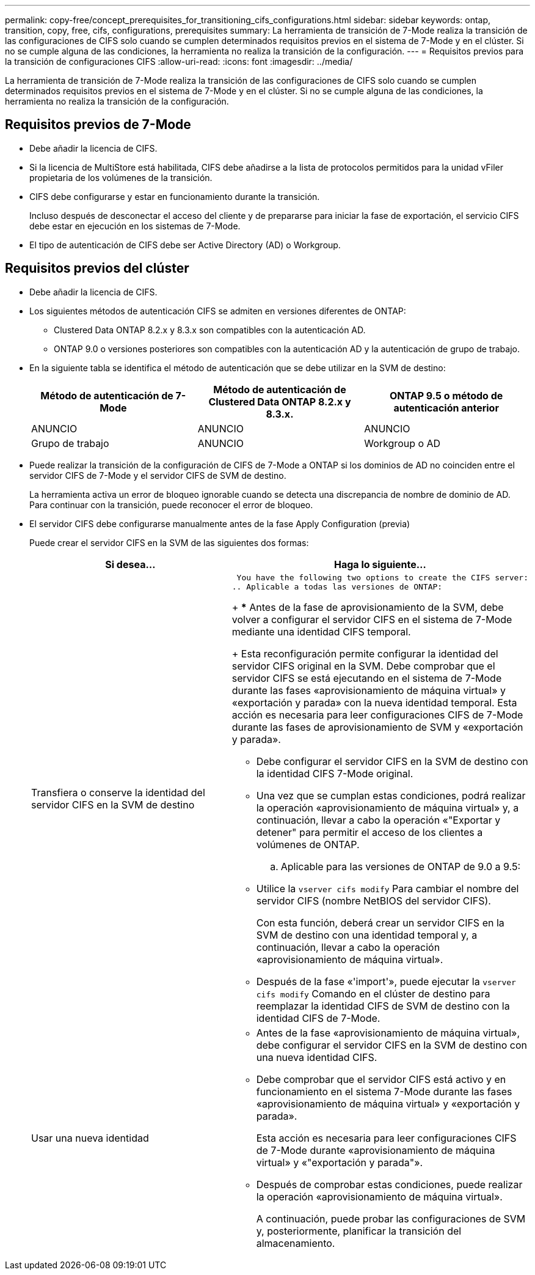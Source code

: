 ---
permalink: copy-free/concept_prerequisites_for_transitioning_cifs_configurations.html 
sidebar: sidebar 
keywords: ontap, transition, copy, free, cifs, configurations, prerequisites 
summary: La herramienta de transición de 7-Mode realiza la transición de las configuraciones de CIFS solo cuando se cumplen determinados requisitos previos en el sistema de 7-Mode y en el clúster. Si no se cumple alguna de las condiciones, la herramienta no realiza la transición de la configuración. 
---
= Requisitos previos para la transición de configuraciones CIFS
:allow-uri-read: 
:icons: font
:imagesdir: ../media/


[role="lead"]
La herramienta de transición de 7-Mode realiza la transición de las configuraciones de CIFS solo cuando se cumplen determinados requisitos previos en el sistema de 7-Mode y en el clúster. Si no se cumple alguna de las condiciones, la herramienta no realiza la transición de la configuración.



== Requisitos previos de 7-Mode

* Debe añadir la licencia de CIFS.
* Si la licencia de MultiStore está habilitada, CIFS debe añadirse a la lista de protocolos permitidos para la unidad vFiler propietaria de los volúmenes de la transición.
* CIFS debe configurarse y estar en funcionamiento durante la transición.
+
Incluso después de desconectar el acceso del cliente y de prepararse para iniciar la fase de exportación, el servicio CIFS debe estar en ejecución en los sistemas de 7-Mode.

* El tipo de autenticación de CIFS debe ser Active Directory (AD) o Workgroup.




== Requisitos previos del clúster

* Debe añadir la licencia de CIFS.
* Los siguientes métodos de autenticación CIFS se admiten en versiones diferentes de ONTAP:
+
** Clustered Data ONTAP 8.2.x y 8.3.x son compatibles con la autenticación AD.
** ONTAP 9.0 o versiones posteriores son compatibles con la autenticación AD y la autenticación de grupo de trabajo.


* En la siguiente tabla se identifica el método de autenticación que se debe utilizar en la SVM de destino:
+
|===
| Método de autenticación de 7-Mode | Método de autenticación de Clustered Data ONTAP 8.2.x y 8.3.x. | ONTAP 9.5 o método de autenticación anterior 


 a| 
ANUNCIO
 a| 
ANUNCIO
 a| 
ANUNCIO



 a| 
Grupo de trabajo
 a| 
ANUNCIO
 a| 
Workgroup o AD

|===
* Puede realizar la transición de la configuración de CIFS de 7-Mode a ONTAP si los dominios de AD no coinciden entre el servidor CIFS de 7-Mode y el servidor CIFS de SVM de destino.
+
La herramienta activa un error de bloqueo ignorable cuando se detecta una discrepancia de nombre de dominio de AD. Para continuar con la transición, puede reconocer el error de bloqueo.

* El servidor CIFS debe configurarse manualmente antes de la fase Apply Configuration (previa)
+
Puede crear el servidor CIFS en la SVM de las siguientes dos formas:

+
|===
| Si desea... | Haga lo siguiente... 


 a| 
Transfiera o conserve la identidad del servidor CIFS en la SVM de destino
 a| 
 You have the following two options to create the CIFS server:
.. Aplicable a todas las versiones de ONTAP:
+
*** Antes de la fase de aprovisionamiento de la SVM, debe volver a configurar el servidor CIFS en el sistema de 7-Mode mediante una identidad CIFS temporal.
+
Esta reconfiguración permite configurar la identidad del servidor CIFS original en la SVM. Debe comprobar que el servidor CIFS se está ejecutando en el sistema de 7-Mode durante las fases «aprovisionamiento de máquina virtual» y «exportación y parada» con la nueva identidad temporal. Esta acción es necesaria para leer configuraciones CIFS de 7-Mode durante las fases de aprovisionamiento de SVM y «exportación y parada».

*** Debe configurar el servidor CIFS en la SVM de destino con la identidad CIFS 7-Mode original.
*** Una vez que se cumplan estas condiciones, podrá realizar la operación «aprovisionamiento de máquina virtual» y, a continuación, llevar a cabo la operación «"Exportar y detener" para permitir el acceso de los clientes a volúmenes de ONTAP.


.. Aplicable para las versiones de ONTAP de 9.0 a 9.5:
+
*** Utilice la `vserver cifs modify` Para cambiar el nombre del servidor CIFS (nombre NetBIOS del servidor CIFS).
+
Con esta función, deberá crear un servidor CIFS en la SVM de destino con una identidad temporal y, a continuación, llevar a cabo la operación «aprovisionamiento de máquina virtual».

*** Después de la fase «'import'», puede ejecutar la `vserver cifs modify` Comando en el clúster de destino para reemplazar la identidad CIFS de SVM de destino con la identidad CIFS de 7-Mode.






 a| 
Usar una nueva identidad
 a| 
** Antes de la fase «aprovisionamiento de máquina virtual», debe configurar el servidor CIFS en la SVM de destino con una nueva identidad CIFS.
** Debe comprobar que el servidor CIFS está activo y en funcionamiento en el sistema 7-Mode durante las fases «aprovisionamiento de máquina virtual» y «exportación y parada».
+
Esta acción es necesaria para leer configuraciones CIFS de 7-Mode durante «aprovisionamiento de máquina virtual» y «"exportación y parada"».

** Después de comprobar estas condiciones, puede realizar la operación «aprovisionamiento de máquina virtual».
+
A continuación, puede probar las configuraciones de SVM y, posteriormente, planificar la transición del almacenamiento.



|===

